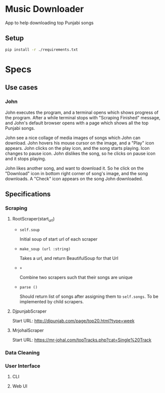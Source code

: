 * Music Downloader

App to help downloading top Punjabi songs

** Setup

#+BEGIN_SRC bash
pip install -r ./requirements.txt
#+END_SRC

* Specs

** Use cases

*** John

John executes the program, and a terminal opens which shows progress of the program. After
a while terminal stops with "Scraping Finished" message, and John's default browser opens
with a page which shows all the top Punjabi songs.

John see a nice collage of media images of songs which John can download. John hovers his
mouse cursor on the image, and a "Play" icon appears. John clicks on the play icon, and the
song starts playing. Icon changes to pause icon. John dislikes the song, so he clicks on
pause icon and it stops playing.

John likes another song, and want to download it. So he click on the "Download" icon in
bottom right corner of song's image, and the song downloads. A "Check" icon appears on the
song John downloaded.

** Specifications

*** Scraping
**** RootScraper(start_url)

- =self.soup=

  Initial soup of start url of each scraper

- =make_soup (url :string)=

  Takes a url, and return BeautifulSoup for that Url

- =+=

  Combine two scrapers such that their songs are unique

- =parse ()=

  Should return list of songs after assigning them to ~self.songs~.
  To be implemented by child scrapers.

**** DjpunjabScraper
Start URL: http://djpunjab.com/page/top20.html?type=week

**** MrjohalScraper
Start URL: https://mr-johal.com/topTracks.php?cat=Single%20Track


*** Data Cleaning

*** User Interface

**** CLI

**** Web UI
